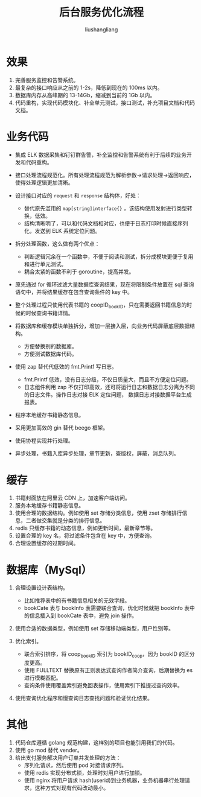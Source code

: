# -*- coding:utf-8-*-
#+TITLE: 后台服务优化流程
#+AUTHOR: liushangliang
#+EMAIL: phenix3443+github@gmail.com

* 效果
  1. 完善服务监控和告警系统。
  2. 最复杂的接口响应从之前的 1-2s，降低到现在的 100ms 以内。
  3. 数据库内存从高峰期的 13-14Gb，缩减到当前的 1Gb 以内。
  4. 代码重构，实现代码模块化、补全单元测试，接口测试，补充项目文档和代码文档。

* 业务代码
  + 集成 ELK 数据采集和钉钉群告警，补全监控和告警系统有利于后续的业务开发和代码重构。
  + 接口处理流程规范化。所有处理流程规范为解析参数->请求处理->返回响应，使得处理逻辑更加清晰。
  + 设计接口对应的 =request= 和 =response= 结构体，好处：
    + 替代原先滥用的 =map[string]interface{}= ，该结构使用发射进行类型转换，低效。
    + 结构清晰明了，可以和代码文档相对应，也便于日志打印时候直接序列化，发送到 ELK 系统定位问题。
  + 拆分处理函数，这么做有两个优点：
    + 判断逻辑冗余在一个函数中，不便于阅读和测试，拆分成模块更便于复用和进行单元测试。
    + 耦合太紧的函数不利于 goroutine，提高并发。
  + 原先通过 for 循环过滤大量数据库查询结果，现在将限制条件放置在 sql 查询语句中，并将结果缓存在包含查询条件的 key 中。
  + 整个处理过程只使用代表书籍的 coopID_bookID，只在需要返回书籍信息的时候的时候查询书籍详情。
  + 将数据库和缓存模块单独拆分，增加一层接入层，向业务代码屏蔽底层数据结构。
    + 方便替换别的数据库。
    + 方便测试数据库代码。
  + 使用 zap 替代代低效的 fmt.Printf 写日志。
    + fmt.Printf 低效，没有日志分级，不仅日质量大，而且不方便定位问题。
    + 日志组件利用 zap 不仅打印高效，还可将运行日志和数据日志分离为不同的日志文件。操作日志对接 ELK 定位问题， 数据日志对接数据平台生成报表。

  + 程序本地缓存书籍静态信息。

  + 采用更加高效的 gin 替代 beego 框架。

  + 使用协程实现并行处理。

  + 异步处理，书籍入库异步处理，章节更新，查版权，屏蔽，消息队列。

* 缓存
  1. 书籍封面放在阿里云 CDN 上，加速客户端访问。
  2. 服务本地缓存书籍静态信息。
  3. 使用合理的数据结构。例如使用 set 存储分类信息，使用 zset 存储排行信息，二者做交集就是分类的排行信息。
  4. redis 只缓存书籍的动态信息，例如更新时间，最新章节等。
  5. 设置合理的 key 名，将过滤条件包含在 key 中，方便查询。
  6. 合理设置缓存的过期时间。


* 数据库（MySql）
  1. 合理设置设计表结构。
     + 比如推荐表中的有书籍信息相关的无效字段。
     + bookCate 表与 bookInfo 表需要联合查询，优化时候就把 bookInfo 表中的信息插入到 bookCate 表中，避免 join 操作。

  2. 使用合适的数据类型，例如使用 set\enum 存储移动端类型，用户性别等。

  3. 优化索引。
     + 联合索引排序，将 coop_bookID 索引为 bookID_coop，因为 bookID 的区分度更高。
     + 使用 FULLTEXT 替换原有正则表达式查询作者简介查询，后期替换为 es 进行模糊匹配。
     + 查询条件使用覆盖索引避免回表操作，使用索引下推提过查询效率。

  4. 使用查询优化程序和慢查询日志查找问题和验证优化结果。


* 其他
  1. 代码仓库遵循 golang 规范构建，这样别的项目也能引用我们的代码。
  2. 使用 go mod 替代 vender。
  3. 给出支付服务解决用户订单并发处理的方法：
     + 序列化请求，然后使用 pod 对接请求序列。
     + 使用 redis 实现分布式锁，处理时对用户进行加锁。
     + 使用 nginx 将用户请求 hash(userid)到业务机器，业务机器串行处理请求，这种方式对现有代码改动最小。
